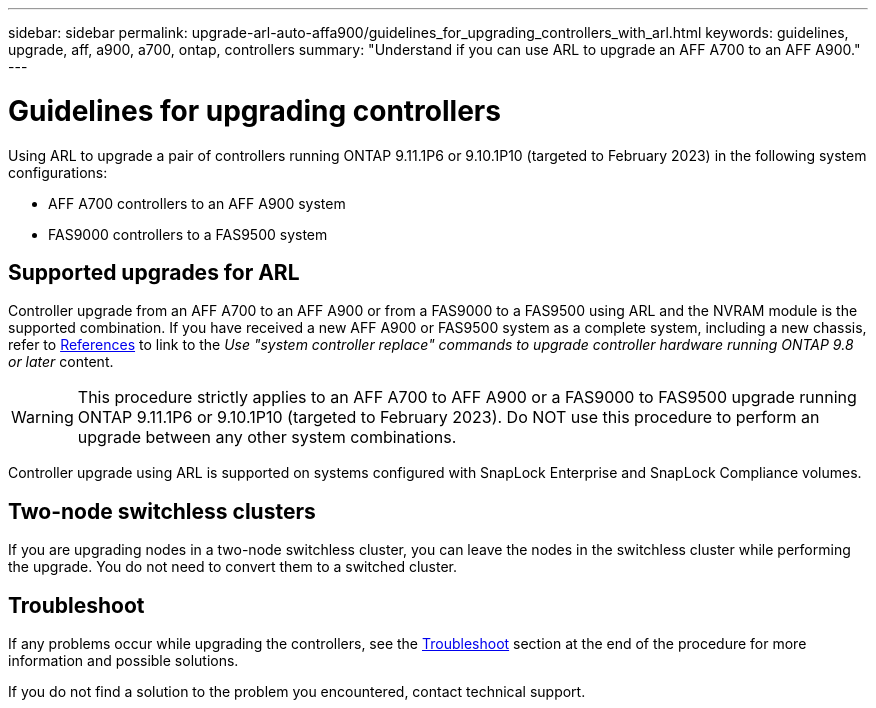 ---
sidebar: sidebar
permalink: upgrade-arl-auto-affa900/guidelines_for_upgrading_controllers_with_arl.html
keywords: guidelines, upgrade, aff, a900, a700, ontap, controllers
summary: "Understand if you can use ARL to upgrade an AFF A700 to an AFF A900."
---

= Guidelines for upgrading controllers
:hardbreaks:
:nofooter:
:icons: font
:linkattrs:
:imagesdir: ./media/

[.lead]
Using ARL to upgrade a pair of controllers running ONTAP 9.11.1P6 or 9.10.1P10 (targeted to February 2023) in the following system configurations:

* AFF A700 controllers to an AFF A900 system
* FAS9000 controllers to a FAS9500 system

== Supported upgrades for ARL

Controller upgrade from an AFF A700 to an AFF A900 or from a FAS9000 to a FAS9500 using ARL and the NVRAM module is the supported combination. If you have received a new AFF A900 or FAS9500 system as a complete system, including a new chassis, refer to link:other_references.html[References] to link to the _Use "system controller replace" commands to upgrade controller hardware running ONTAP 9.8 or later_ content.

WARNING: This procedure strictly applies to an AFF A700 to AFF A900 or a FAS9000 to FAS9500 upgrade running ONTAP 9.11.1P6 or 9.10.1P10 (targeted to February 2023). Do NOT use this procedure to perform an upgrade between any other system combinations.

Controller upgrade using ARL is supported on systems configured with SnapLock Enterprise and SnapLock Compliance volumes.

== Two-node switchless clusters

If you are upgrading nodes in a two-node switchless cluster, you can leave the nodes in the switchless cluster while performing the upgrade. You do not need to convert them to a switched cluster.

== Troubleshoot

If any problems occur while upgrading the controllers, see the link:troubleshoot_index.html[Troubleshoot] section at the end of the procedure for more information and possible solutions.

If you do not find a solution to the problem you encountered, contact technical support.

//BURT 1452254, 2022-04-26
